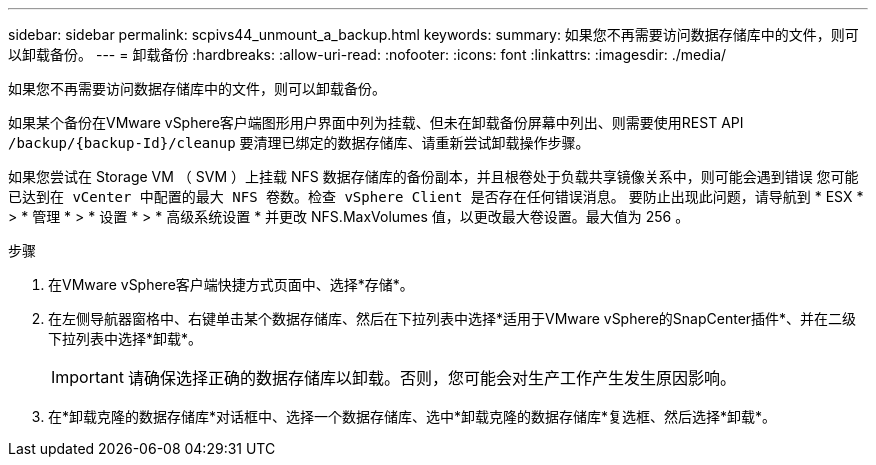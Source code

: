 ---
sidebar: sidebar 
permalink: scpivs44_unmount_a_backup.html 
keywords:  
summary: 如果您不再需要访问数据存储库中的文件，则可以卸载备份。 
---
= 卸载备份
:hardbreaks:
:allow-uri-read: 
:nofooter: 
:icons: font
:linkattrs: 
:imagesdir: ./media/


[role="lead"]
如果您不再需要访问数据存储库中的文件，则可以卸载备份。

如果某个备份在VMware vSphere客户端图形用户界面中列为挂载、但未在卸载备份屏幕中列出、则需要使用REST API `/backup/{backup-Id}/cleanup` 要清理已绑定的数据存储库、请重新尝试卸载操作步骤。

如果您尝试在 Storage VM （ SVM ）上挂载 NFS 数据存储库的备份副本，并且根卷处于负载共享镜像关系中，则可能会遇到错误 `您可能已达到在 vCenter 中配置的最大 NFS 卷数。检查 vSphere Client 是否存在任何错误消息。` 要防止出现此问题，请导航到 * ESX * > * 管理 * > * 设置 * > * 高级系统设置 * 并更改 NFS.MaxVolumes 值，以更改最大卷设置。最大值为 256 。

.步骤
. 在VMware vSphere客户端快捷方式页面中、选择*存储*。
. 在左侧导航器窗格中、右键单击某个数据存储库、然后在下拉列表中选择*适用于VMware vSphere的SnapCenter插件*、并在二级下拉列表中选择*卸载*。
+

IMPORTANT: 请确保选择正确的数据存储库以卸载。否则，您可能会对生产工作产生发生原因影响。

. 在*卸载克隆的数据存储库*对话框中、选择一个数据存储库、选中*卸载克隆的数据存储库*复选框、然后选择*卸载*。

